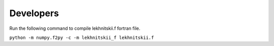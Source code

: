 Developers
==========

Run the following command to compile lekhnitskii.f fortran file.

``python -m numpy.f2py -c -m lekhnitskii_f lekhnitskii.f``